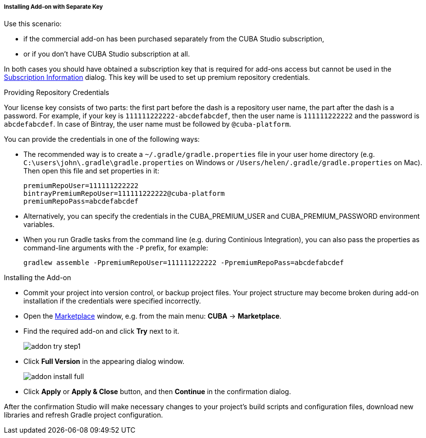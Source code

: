 :sourcesdir: ../../../../../../source

[[addons_install_by_separate_key]]
===== Installing Add-on with Separate Key
--
Use this scenario:

* if the commercial add-on has been purchased separately from the CUBA Studio subscription,
* or if you don't have CUBA Studio subscription at all.

In both cases you should have obtained a subscription key that is required for add-ons access but cannot be used in the <<subscription_information,Subscription Information>> dialog. This key will be used to set up premium repository credentials.
--

Providing Repository Credentials::
--
Your license key consists of two parts: the first part before the dash is a repository user name, the part after the dash is a password. For example, if your key is `111111222222-abcdefabcdef`, then the user name is `111111222222` and the password is `abcdefabcdef`. In case of Bintray, the user name must be followed by `@cuba-platform`.

You can provide the credentials in one of the following ways:

* The recommended way is to create a `~/.gradle/gradle.properties` file in your user home directory (e.g. `C:\users\john\.gradle\gradle.properties` on Windows or `/Users/helen/.gradle/gradle.properties` on Mac). Then open this file and set properties in it:
+
[source]
----
premiumRepoUser=111111222222
bintrayPremiumRepoUser=111111222222@cuba-platform
premiumRepoPass=abcdefabcdef
----
+
* Alternatively, you can specify the credentials in the CUBA_PREMIUM_USER and CUBA_PREMIUM_PASSWORD environment variables.
* When you run Gradle tasks from the command line (e.g. during Continious Integration), you can also pass the properties as command-line arguments with the `-P` prefix, for example:
+
[source]
----
gradlew assemble -PpremiumRepoUser=111111222222 -PpremiumRepoPass=abcdefabcdef
----
--

Installing the Add-on::
--
* Commit your project into version control, or backup project files. Your project structure may become broken during add-on installation if the credentials were specified incorrectly.
* Open the <<addons_marketplace,Marketplace>> window, e.g. from the main menu: *CUBA* -> *Marketplace*.
* Find the required add-on and click *Try* next to it.
+
image::features/project/addon_try_step1.png[align="center"]
+
* Click *Full Version* in the appearing dialog window.
+
image::features/project/addon_install_full.png[align="center"]
+
* Click *Apply* or *Apply & Close* button, and then *Continue* in the confirmation dialog.

After the confirmation Studio will make necessary changes to your project’s build scripts and configuration files, download new libraries and refresh Gradle project configuration.
--
